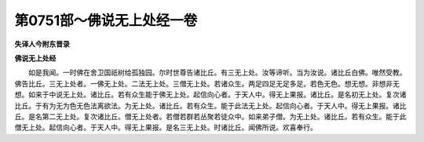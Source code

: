 第0751部～佛说无上处经一卷
==============================

**失译人今附东晋录**

**佛说无上处经**


　　如是我闻。一时佛在舍卫国祇树给孤独园。尔时世尊告诸比丘。有三无上处。汝等谛听。当为汝说。诸比丘白佛。唯然受教。佛告比丘。三无上处者。一佛无上处。二法无上处。三僧无上处。若诸众生。两足四足无足多足。若色无色。想无想。非想非无想。如来于中说无上处。诸比丘。若有众生能于佛无上处。起信向心者。于天人中。得无上果报。诸比丘。是名初无上处。复次诸比丘。于有为无为色无色法离欲法。为无上处。诸比丘。若有众生。能于此法无上处。起信向心者。于天人中。得无上果报。诸比丘。是名第二无上处。复次诸比丘。僧无上处者。若僧若群若丛聚若徒众中。如来弟子僧。为无上处。诸比丘。若有众生。能于此僧无上处。起信向心者。于天人中。得无上果报。是名三无上处。时诸比丘。闻佛所说。欢喜奉行。
